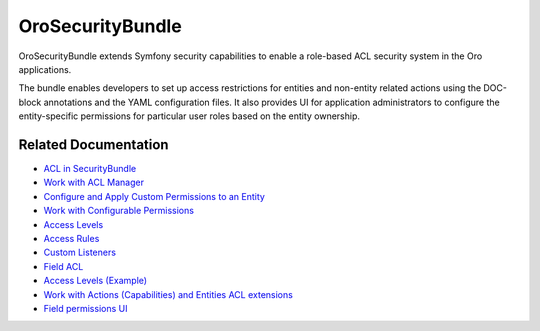 .. _bundle-docs-platform-security-bundle:

OroSecurityBundle
=================

OroSecurityBundle extends Symfony security capabilities to enable a role-based ACL security system in the Oro applications.

The bundle enables developers to set up access restrictions for entities and non-entity related actions using the DOC-block annotations and the YAML configuration files. It also provides UI for application administrators to configure the entity-specific permissions for particular user roles based on the entity ownership.

Related Documentation
---------------------

* `ACL in SecurityBundle <https://github.com/laboro/platform/tree/master/src/Oro/Bundle/SecurityBundle#acl>`__
* `Work with ACL Manager <https://github.com/laboro/platform/blob/master/src/Oro/Bundle/SecurityBundle/Resources/doc/acl-manager.md>`__
* `Configure and Apply Custom Permissions to an Entity <https://github.com/laboro/platform/blob/master/src/Oro/Bundle/SecurityBundle/Resources/doc/permissions.md>`__
* `Work with Configurable Permissions <https://github.com/laboro/platform/blob/master/src/Oro/Bundle/SecurityBundle/Resources/doc/configurable-permissions.md>`__
* `Access Levels <https://github.com/laboro/platform/blob/master/src/Oro/Bundle/SecurityBundle/Resources/doc/access-levels.md>`__
* `Access Rules <https://github.com/laboro/platform/blob/master/src/Oro/Bundle/SecurityBundle/Resources/doc/access-rules.md>`__
* `Custom Listeners <https://github.com/laboro/platform/blob/master/src/Oro/Bundle/SecurityBundle/Resources/doc/custom-listeners.md>`__
* `Field ACL <https://github.com/laboro/platform/blob/master/src/Oro/Bundle/SecurityBundle/Resources/doc/field-acl.md>`__
* `Access Levels (Example) <https://github.com/laboro/platform/blob/master/src/Oro/Bundle/SecurityBundle/Resources/doc/examples.md>`__
* `Work with Actions (Capabilities) and Entities ACL extensions <https://github.com/laboro/platform/blob/master/src/Oro/Bundle/SecurityBundle/Resources/doc/implementation.md>`__
* `Field permissions UI <https://github.com/laboro/platform/blob/master/src/Oro/Bundle/SecurityBundle/Resources/doc/ui.md>`__